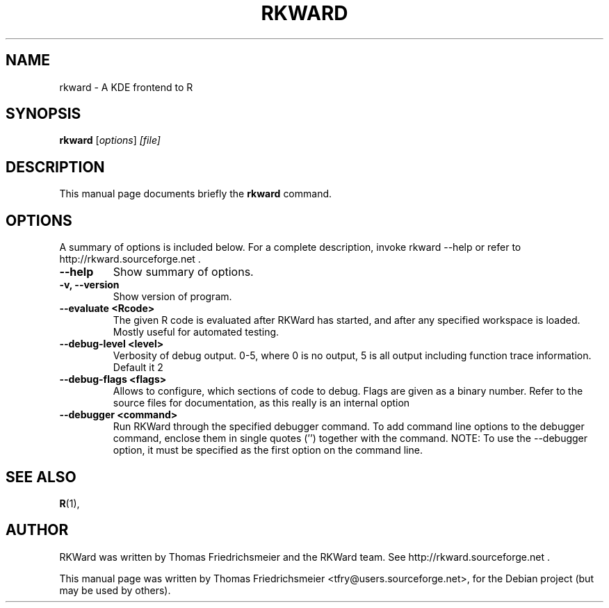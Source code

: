 .\"                                      Hey, EMACS: -*- nroff -*-
.\" First parameter, NAME, should be all caps
.\" Second parameter, SECTION, should be 1-8, maybe w/ subsection
.\" other parameters are allowed: see man(7), man(1)
.TH RKWARD 1 "14-09-2010"
.\" Please adjust this date whenever revising the manpage.
.\"
.\" Some roff macros, for reference:
.\" .nh        disable hyphenation
.\" .hy        enable hyphenation
.\" .ad l      left justify
.\" .ad b      justify to both left and right margins
.\" .nf        disable filling
.\" .fi        enable filling
.\" .br        insert line break
.\" .sp <n>    insert n+1 empty lines
.\" for manpage-specific macros, see man(7)
.SH NAME
rkward \(hy A KDE frontend to R
.SH SYNOPSIS
.B rkward
.RI [ options ] " [file]"
.SH DESCRIPTION
This manual page documents briefly the
.B rkward
command.
.PP
.SH OPTIONS
A summary of options is included below.
For a complete description, invoke rkward \-\-help or refer to http://rkward.sourceforge.net .
.TP
.B \-\-help
Show summary of options.
.TP
.B \-v, \-\-version
Show version of program.
.TP
.B \-\-evaluate <Rcode>
The given R code is evaluated after RKWard has started, and after any specified workspace is loaded. Mostly useful for automated testing.
.TP
.B \-\-debug-level <level>
Verbosity of debug output. 0-5, where 0 is no output, 5 is all output including function trace information. Default it 2
.TP
.B \-\-debug-flags <flags>
Allows to configure, which sections of code to debug. Flags are given as a binary number. Refer to the source files for documentation, as this really is an internal option
.TP
.B \-\-debugger <command>
Run RKWard through the specified debugger command. To add command line options to the debugger command, enclose them in single quotes ('') together with the command. NOTE: To use the \-\-debugger option, it must be specified as the first option on the command line.
.SH SEE ALSO
.BR R (1),
.br
.SH AUTHOR
RKWard was written by Thomas Friedrichsmeier and the RKWard team. See http://rkward.sourceforge.net .
.PP
This manual page was written by Thomas Friedrichsmeier <tfry@users.sourceforge.net>,
for the Debian project (but may be used by others).
